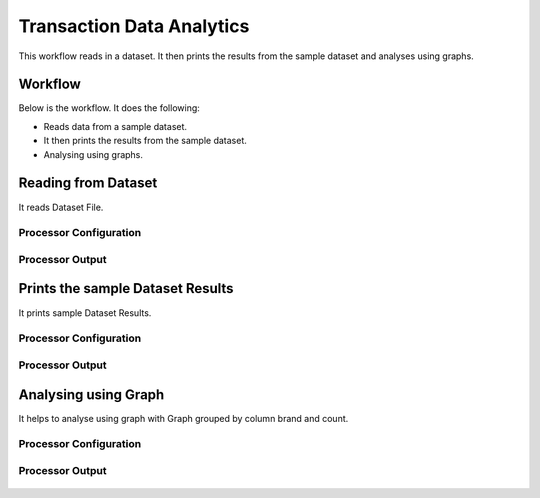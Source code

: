 Transaction Data Analytics
==========================

This workflow reads in a dataset. It then prints the results from the sample dataset and analyses using graphs.

Workflow
-------

Below is the workflow. It does the following:

* Reads data from a sample dataset.
* It then prints the results from the sample dataset.
* Analysing using graphs.

.. figure:: ../../_assets/tutorials/analytics/transaction-data-analytics/1.PNG
   :alt: Transaction Data Analytics
   :align: center
   :width: 60%
   
Reading from Dataset
---------------------

It reads Dataset File.

Processor Configuration
^^^^^^^^^^^^^^^^^^

.. figure:: ../../_assets/tutorials/analytics/transaction-data-analytics/2.PNG
   :alt: Transaction Data Analytics
   :align: center
   :width: 60%
   
Processor Output
^^^^^^

.. figure:: ../../_assets/tutorials/analytics/transaction-data-analytics/2a.PNG
   :alt: Transaction Data Analytics
   :align: center
   :width: 60%
   
Prints the sample Dataset Results
---------------------------------

It prints sample Dataset Results.


Processor Configuration
^^^^^^^^^^^^^^^^^^

.. figure:: ../../_assets/tutorials/analytics/transaction-data-analytics/3.PNG
   :alt: Transaction Data Analytics
   :align: center
   :width: 60%
   
Processor Output
^^^^^^

.. figure:: ../../_assets/tutorials/analytics/transaction-data-analytics/3a.PNG
   :alt: Transaction Data Analytics
   :align: center
   :width: 60%
   
Analysing using Graph
---------------------

It helps to analyse using graph with Graph grouped by column brand and count.

Processor Configuration
^^^^^^^^^^^^^^^^^^

.. figure:: ../../_assets/tutorials/analytics/transaction-data-analytics/4.PNG
   :alt: Transaction Data Analytics
   :align: center
   :width: 60%
   
Processor Output
^^^^^^

.. figure:: ../../_assets/tutorials/analytics/transaction-data-analytics/4a.PNG
   :alt: Transaction Data Analytics
   :align: center
   :width: 60%
